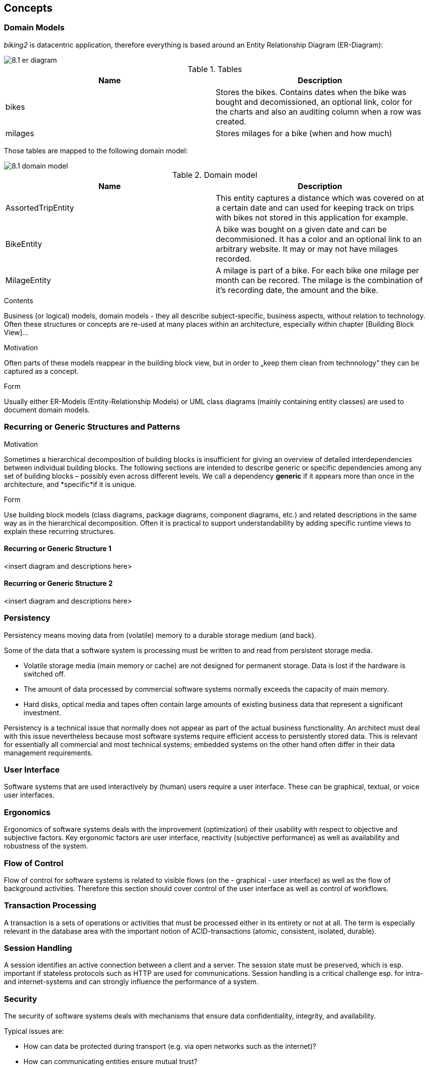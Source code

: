 [[section-concepts]]
== Concepts

=== Domain Models

_biking2_ is datacentric application, therefore everything is based around an Entity Relationship Diagram (ER-Diagram):

image::8.1_er-diagram.png[align="center"]

[cols="1,1" options="header"]
.Tables
|===
| Name | Description
| bikes | Stores the bikes. Contains dates when the bike was bought and decomissioned, an optional link, color for the charts and also an auditing column when a row was created.
| milages | Stores milages for a bike (when and how much)
|===

Those tables are mapped to the following domain model:

image::8.1_domain-model.png[align="center"]

[cols="1,1" options="header"]
.Domain model
|===
| Name | Description
| AssortedTripEntity | This entity captures a distance which was covered on at a certain date and can used for keeping track on trips with bikes not stored in this application for example.
| BikeEntity | A bike was bought on a given date and can be decommisioned. It has a color and an optional link to an arbitrary website. It may or may not have milages recorded.
| MilageEntity | A milage is part of a bike. For each bike one milage per month can be recored. The milage is the combination of it's recording date, the amount and the bike.
|===

[role="arc42help"]
****
.Contents
Business (or logical) models, domain models - they all describe subject-specific, business aspects, without relation to technology.
Often these structures or concepts are re-used at many places within an architecture, especially within chapter [Building Block View]…

.Motivation
Often parts of these models reappear in the building block view, but in order to „keep them clean from technnology“  they can be captured as a concept.

.Form
Usually either ER-Models (Entity-Relationship Models) or UML class diagrams (mainly containing entity classes) are used to document domain models.
****

=== Recurring or Generic Structures and Patterns

[role="arc42help"]
****
.Motivation
Sometimes a hierarchical decomposition of building blocks is insufficient for giving an overview of detailed interdependencies between individual building blocks. The following sections are intended to describe generic or specific dependencies among any set of building blocks – possibly even across different levels.
We call a dependency *generic* if it appears more than once in the architecture, and *specific*if it is unique.

.Form
Use building block models (class diagrams, package diagrams, component diagrams, etc.) and related descriptions in the same way as in the hierarchical decomposition.
Often it is practical to support understandability by adding specific
runtime views to explain these recurring structures.
****

==== Recurring or Generic Structure 1

<insert diagram and descriptions here>

==== Recurring or Generic Structure 2

<insert diagram and descriptions here>

=== Persistency

[role="arc42help"]
****
Persistency means moving data from (volatile) memory to a durable storage medium (and back).

Some of the data that a software system is processing must be written to and read from persistent storage media.

* Volatile storage media (main memory or cache) are not designed for permanent storage. Data is lost if the hardware is switched off.
* The amount of data processed by commercial software systems normally exceeds the capacity of main memory.
* Hard disks, optical media and tapes often contain large amounts of existing business data that represent a significant investment.

Persistency is a technical issue that normally does not appear as part of the actual business functionality. An architect must deal with this issue nevertheless because most software systems require efficient access to persistently stored data. This is relevant for essentially all commercial and most technical systems; embedded systems on the other hand often differ in their data management requirements.
****

=== User Interface

[role="arc42help"]
****
Software systems that are used interactively by (human) users require a user interface. These can be graphical, textual, or voice user interfaces.
****

=== Ergonomics

[role="arc42help"]
****
Ergonomics of software systems deals with the improvement (optimization) of their usability with respect to objective and subjective factors. Key ergonomic factors are user interface, reactivity (subjective performance) as well as availability and robustness of the system.
****

=== Flow of Control

[role="arc42help"]
****
Flow of control for software systems is related to visible flows (on the - graphical - user interface) as well as the flow of background activities. Therefore this section should cover control of the user interface as well as control of workflows.
****

=== Transaction Processing

[role="arc42help"]
****
A transaction is a sets of operations or activities that must be processed either in its entirety or not at all. The term is especially relevant in the database area with the important notion of ACID-transactions (atomic, consistent, isolated, durable).
****

=== Session Handling

[role="arc42help"]
****
A session identifies an active connection between a client and a server. The session state must be preserved, which is esp. important if stateless protocols such as HTTP are used for communications. Session handling is a critical challenge esp. for intra- and internet-systems and can strongly influence the performance of a system.
****

=== Security

[role="arc42help"]
****
The security of software systems deals with mechanisms that ensure data confidentiality, integrity, and availability.

Typical issues are:

* How can data be protected during transport (e.g. via open networks such as the internet)?
* How can communicating entities ensure mutual trust?
* How can communicating entities identify each other and be protected against faked identities?
* How can communicating entities prove data provenience or certify validity of data?

The topic of IT-security often touches upon legal aspects, sometimes even international law.
****

=== Safety

[role="arc42help"]
****
The safety of software systems deals with mechanisms that ensure that human life or our environment is not endangered.
Describe your concept here: identify those parts of the system that might endanger life and describe mechanism to ensure proper safety.
****

=== Communications and Integration


[role="arc42help"]
****
*Communication*: Exchange of data between system components. Covers communications within one process or address space, between different processes (inter-process communication – IPC), and between different systems.

*Integration*: Combination of existing systems in a new context. Also known as: (Legacy) Wrapper, Gateway, Enterprise Application Integration (EAI).
****

=== Distribution

[role="arc42help"]
****
**Distribution**: Design of software systems whose parts are executed on different – physically separated – hardware systems.

Distribution covers issues such as calling methods on remote systems (remote procedure call – RPC or remote method invocation – RMI), the transfer of data or documents among distributed parties, the choice of optimal modes of interaction or communications patterns (such as synchronous / asynchronous, publish-subscribe, peer-to-peer).
****

=== Plausibility and Validity Checks

[role="arc42help"]
****
How and where do you check plausibility and validity of (input) data, esp. user inputs?
****

=== Exception/Error Handling

[role="arc42help"]
****
How are exceptions and errors handled systematically and consistently?

How can the system reach a consistent state after an error? Is this done automatically or is manual interaction required?

This aspect is also related to logging and tracing,

Which kind of exceptions and errors are handled by the system? Which kinds of errors are forwarded to which external interface and which are handled fully internally?

How do you use the exception handling mechanisms of your programming language? Do you use checked or unchecked exceptions?
****

=== System Management and Administration

[role="arc42help"]
****
Larger software systems are often executed in controlled environments (data centers) under oversight of operators or administrators. These stakeholders require specific information on the applications’ states during runtime as well as special means of control and configuration.
****

=== Logging, Tracing

[role="arc42help"]
****
There are two ways of documenting an application’s status during runtime: *Logging* and *Tracing*. In both cases the application is extended with function or method calls that write state information, but there is a difference in their usage:

* Logging can cover business or technical aspects or any combination of both.
* Business logs are normally prepared for end users, administrators or operators. They contain information on the business processes that are executed by the application. This kind of logging may also be related to auditing.
* Technical logs contain information for operators or developers. These are used for error detection and system optimization.
* Tracing is intended to provide debugging information for developers or support personnel. It is primarily used for error detection and analysis.
****

=== Business Rules

[role="arc42help"]
****
How do you deal with business logic and business rules? Is business logic implemented in the corresponding business classes or is it handled in a central component? Do you use a rule engine for the interpretation of business rules (production system, forward-/backward-chaining)?
****

=== Configurability

[role="arc42help"]
****
The flexibility of a software system is influenced by its configurability, i.e. the possibility to make certain decisions about usage of the system at a late point in time.

Configurability can occur at the following events:

* During development: For example server, file, or directory names could be stored directly in the code (“hard-coded”).
* During deployment or installation: Configuration information for a specific installation (such as the installation path) can be given.
* At system startup: Information can be read dynamically before or during system startup.
* During application execution: Configuration information is queried or read during runtime.
****

=== Parallelization and Threading

[role="arc42help"]
****
Applications can be executed in parallel processes or threads. This creates a need for synchronization points. The theory of parallel processing serves as a foundation for this aspect. The architecture and implementation of parallel systems needs to consider many technical details such as address spaces, applied mechanisms for synchronization –
guards, semaphores, etc. – processes and threads, parallelism in the operating system, parallelism in virtual machines. etc.
****

=== Internationalization

[role="arc42help"]
****
This section covers support for usage of the system in different countries, i.e. adjusting the system to country specific attributes. Internationalization (often abbreviated as “i18n” where “18” refers to the eighteen characters between the I and the n) covers translation of text, usage of character encodings, display of fonts, writing of numbers and dates, and other (external) aspects.
****

=== Migration

[role="arc42help"]
****
In many cases a new software system is intended to replace an existing legacy system. As an architect you should not only consider your shiny new architecture but also all organizational and technical aspects that must be considered for the introduction or migration of the architecture.

.Examples:

* Concept, process, or tools for data transfer and initial data creation.
* Concept for system introduction or temporary parallel operations of legacy system and new system.

Is it necessary to migrate existing data? How do you execute any needed syntactic or semantic transformations?
****

=== Testability

[role="arc42help"]
****
Support for simple (and if possible automated) tests. This aspect is the basis for the important implementation pattern of “continuous integration”. Projects should support at least daily build-and-test cycles. Important keywords for this aspect are unit tests and mock objects.
****

=== Scaling, Clustering

[role="arc42help"]
****
How can your system grow in a way that can cope with more load or a larger number of users and still keep up performance and throughput.
****

=== High Availability

[role="arc42help"]
****
How can you achieve high availability of your system? Do you use redundancy of major parts? Or do you distribute your system to different processors or locations. Are you running standby- systems?
****

=== Code Generation

[role="arc42help"]
****
How and where do you use code generators to create parts of the system from models or domain specific languages (DSL’s)?
****

=== Build-Management

[role="arc42help"]
****
How is the overall system created from is (source code) building blocks? Which repositories contain source code, where are configuration files, test cases, test data and build scripts (make, ant, maven) stored?
****
